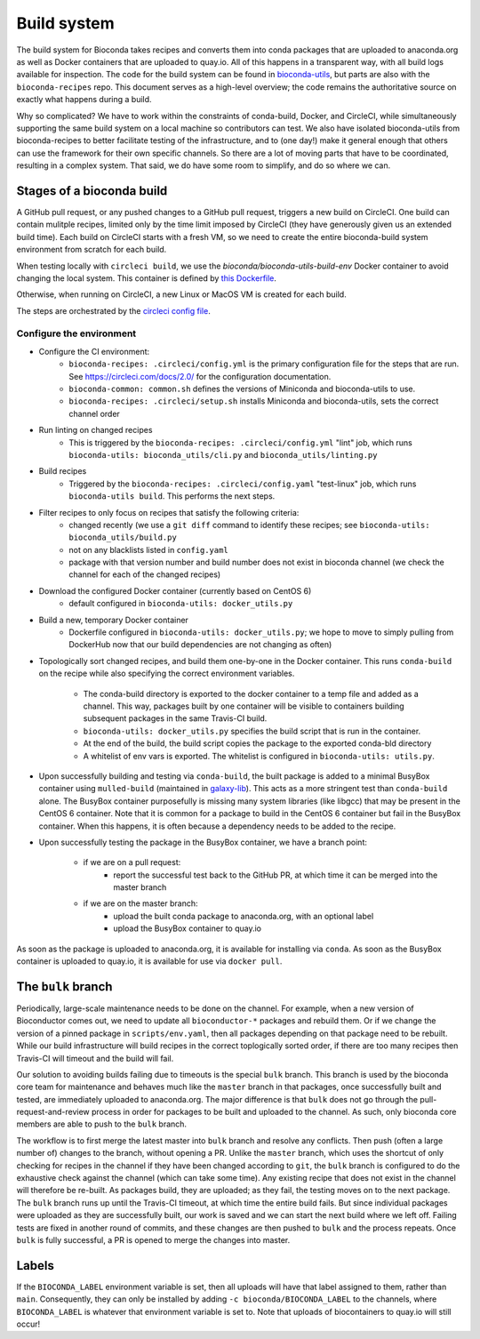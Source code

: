 Build system
============

The build system for Bioconda takes recipes and converts them into conda
packages that are uploaded to anaconda.org as well as Docker containers that
are uploaded to quay.io. All of this happens in a transparent way, with all
build logs available for inspection. The code for the build system can be found
in `bioconda-utils <https://github.com/bioconda/bioconda-utils>`_, but parts
are also with the ``bioconda-recipes`` repo. This document serves as
a high-level overview; the code remains the authoritative source on exactly
what happens during a build.

Why so complicated? We have to work within the constraints of conda-build,
Docker, and CircleCI, while simultaneously supporting the same build system on
a local machine so contributors can test. We also have isolated bioconda-utils
from bioconda-recipes to better facilitate testing of the infrastructure, and
to (one day!) make it general enough that others can use the framework for
their own specific channels. So there are a lot of moving parts that have to be
coordinated, resulting in a complex system. That said, we do have some room to
simplify, and do so where we can.

Stages of a bioconda build
--------------------------
A GitHub pull request, or any pushed changes to a GitHub pull request, triggers
a new build on CircleCI. One build can contain mulitple recipes, limited only
by the time limit imposed by CircleCI (they have generously given us an
extended build time).  Each build on CircleCI starts with a fresh VM, so we
need to create the entire bioconda-build system environment from scratch for
each build.

When testing locally with ``circleci build``, we use the
`bioconda/bioconda-utils-build-env` Docker container to avoid changing the
local system. This container is defined by `this Dockerfile
<https://github.com/bioconda/bioconda-utils/blob/master/Dockerfile>`_.


Otherwise, when running on CircleCI, a new Linux or MacOS VM is created for
each build.

The steps are orchestrated by the `circleci config file
<https://github.com/bioconda/bioconda-recipes/blob/master/.circleci/config.yml>`_.


Configure the environment
~~~~~~~~~~~~~~~~~~~~~~~~~

- Configure the CI environment:
    - ``bioconda-recipes: .circleci/config.yml`` is the primary configuration
      file for the steps that are run. See https://circleci.com/docs/2.0/ for
      the configuration documentation.
    - ``bioconda-common: common.sh`` defines the versions of Miniconda and
      bioconda-utils to use.
    - ``bioconda-recipes: .circleci/setup.sh`` installs Miniconda and
      bioconda-utils, sets the correct channel order

- Run linting on changed recipes
    - This is triggered by the ``bioconda-recipes: .circleci/config.yml`` "lint"
      job, which runs ``bioconda-utils: bioconda_utils/cli.py`` and
      ``bioconda_utils/linting.py``

- Build recipes
    - Triggered by the ``bioconda-recipes: .circleci/config.yaml`` "test-linux"
      job, which runs ``bioconda-utils build``. This performs the next steps.

- Filter recipes to only focus on recipes that satisfy the following criteria:
    - changed recently (we use a ``git diff`` command to identify these
      recipes; see ``bioconda-utils: bioconda_utils/build.py``
    - not on any blacklists listed in ``config.yaml``
    - package with that version number and build number does not exist in
      bioconda channel (we check the channel for each of the changed recipes)

- Download the configured Docker container (currently based on CentOS 6)
    - default configured in ``bioconda-utils: docker_utils.py``

- Build a new, temporary Docker container
    - Dockerfile configured in ``bioconda-utils: docker_utils.py``; we hope to
      move to simply pulling from DockerHub now that our build dependencies are
      not changing as often)

- Topologically sort changed recipes, and build them one-by-one in the Docker
  container. This runs ``conda-build`` on the recipe while also specifying the
  correct environment variables.

    - The conda-build directory is exported to the docker container to a temp
      file and added as a channel. This way, packages built by one container
      will be visible to containers building subsequent packages in the same
      Travis-CI build.
    - ``bioconda-utils: docker_utils.py`` specifies the build script that is
      run in the container.
    - At the end of the build, the build script copies the package to the
      exported conda-bld directory
    - A whitelist of env vars is exported. The whitelist is configured in
      ``bioconda-utils: utils.py``.

- Upon successfully building and testing via ``conda-build``, the built package
  is added to a minimal BusyBox container using ``mulled-build`` (maintained in
  `galaxy-lib <https://github.com/galaxyproject/galaxy-lib>`_). This acts as
  a more stringent test than ``conda-build`` alone. The BusyBox container
  purposefully is missing many system libraries (like libgcc) that may be
  present in the CentOS 6 container. Note that it is common for a package to
  build in the CentOS 6 container but fail in the BusyBox container. When this
  happens, it is often because a dependency needs to be added to the recipe.

- Upon successfully testing the package in the BusyBox container, we have a branch point:

    - if we are on a pull request:
        - report the successful test back to the GitHub PR, at which time it
          can be merged into the master branch
    - if we are on the master branch:
        - upload the built conda package to anaconda.org, with an optional label
        - upload the BusyBox container to quay.io

As soon as the package is uploaded to anaconda.org, it is available for
installing via ``conda``. As soon as the BusyBox container is uploaded to
quay.io, it is available for use via ``docker pull``.

The ``bulk`` branch
-------------------

Periodically, large-scale maintenance needs to be done on the channel. For
example, when a new version of Bioconductor comes out, we need to update all
``bioconductor-*`` packages and rebuild them. Or if we change the version of
a pinned package in ``scripts/env.yaml``, then all packages depending
on that package need to be rebuilt. While our build infrastructure will build
recipes in the correct toplogically sorted order, if there are too many recipes
then Travis-CI will timeout and the build will fail.

Our solution to avoiding builds failing due to timeouts is the special ``bulk``
branch. This branch is used by the bioconda core team for maintenance and
behaves much like the ``master`` branch in that packages, once successfully
built and tested, are immediately uploaded to anaconda.org. The major
difference is that ``bulk`` does not go through the pull-request-and-review
process in order for packages to be built and uploaded to the channel. As such,
only bioconda core members are able to push to the ``bulk`` branch.

The workflow is to first merge the latest master into ``bulk`` branch and
resolve any conflicts. Then push (often a large number of) changes to the
branch, without opening a PR. Unlike the ``master`` branch, which uses
the shortcut of only checking for recipes in the channel if they have been changed
according to ``git``, the ``bulk`` branch is configured to do the exhaustive
check against the channel (which can take some time). Any existing recipe that
does not exist in the channel will therefore be re-built. As packages build,
they are uploaded; as they fail, the testing moves on to the next package.  The
``bulk`` branch runs up until the Travis-CI timeout, at which time the entire
build fails. But since individual packages were uploaded as they are
successfully built, our work is saved and we can start the next build where we
left off. Failing tests are fixed in another round of commits, and these
changes are then pushed to ``bulk`` and the process repeats. Once ``bulk`` is
fully successful, a PR is opened to merge the changes into master.

Labels
------

If the ``BIOCONDA_LABEL`` environment variable is set, then all uploads will
have that label assigned to them, rather than ``main``. Consequently, they can
only be installed by adding ``-c bioconda/BIOCONDA_LABEL`` to the channels,
where ``BIOCONDA_LABEL`` is whatever that environment variable is set to. Note
that uploads of biocontainers to quay.io will still occur!
